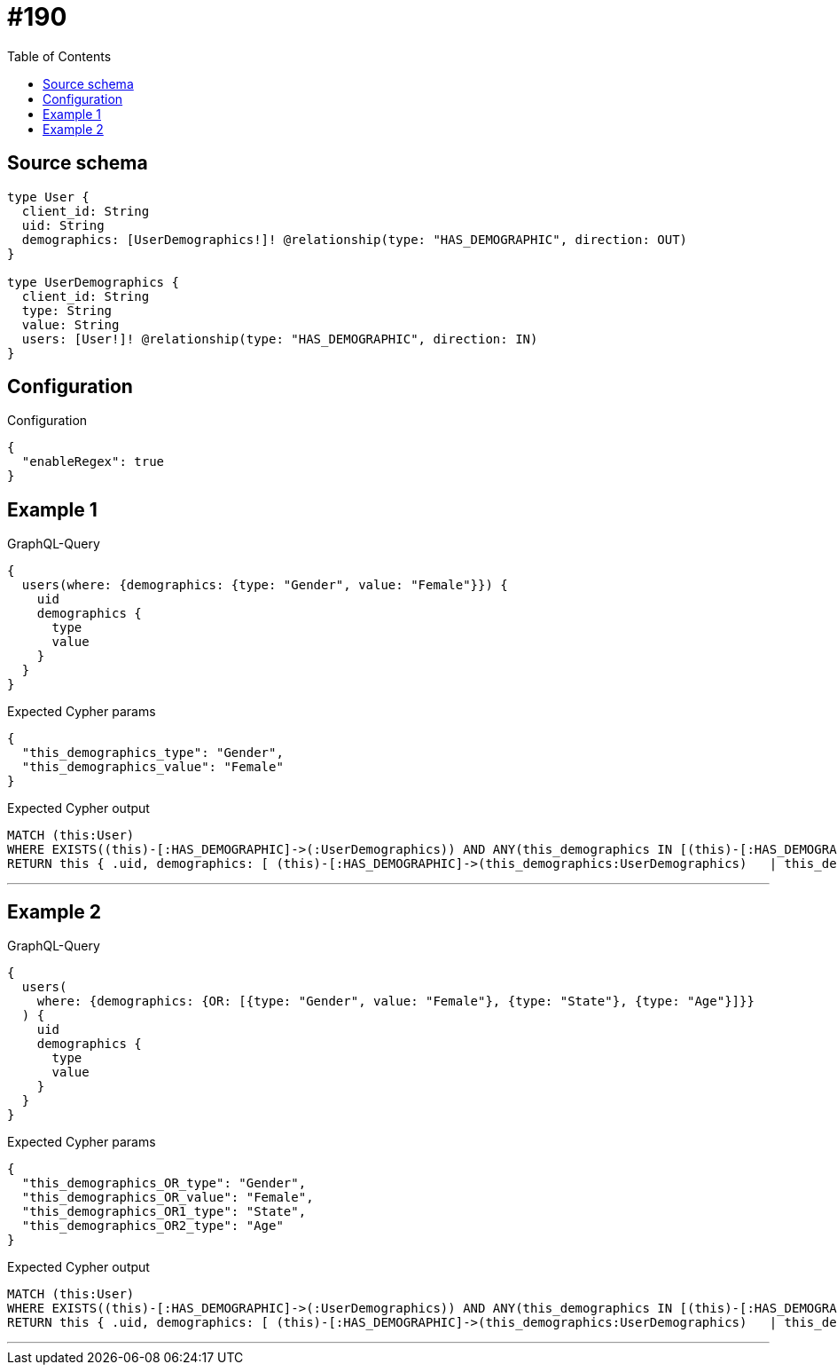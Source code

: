 :toc:

= #190

== Source schema

[source,graphql,schema=true]
----
type User {
  client_id: String
  uid: String
  demographics: [UserDemographics!]! @relationship(type: "HAS_DEMOGRAPHIC", direction: OUT)
}

type UserDemographics {
  client_id: String
  type: String
  value: String
  users: [User!]! @relationship(type: "HAS_DEMOGRAPHIC", direction: IN)
}
----

== Configuration

.Configuration
[source,json,schema-config=true]
----
{
  "enableRegex": true
}
----
== Example 1

.GraphQL-Query
[source,graphql]
----
{
  users(where: {demographics: {type: "Gender", value: "Female"}}) {
    uid
    demographics {
      type
      value
    }
  }
}
----

.Expected Cypher params
[source,json]
----
{
  "this_demographics_type": "Gender",
  "this_demographics_value": "Female"
}
----

.Expected Cypher output
[source,cypher]
----
MATCH (this:User)
WHERE EXISTS((this)-[:HAS_DEMOGRAPHIC]->(:UserDemographics)) AND ANY(this_demographics IN [(this)-[:HAS_DEMOGRAPHIC]->(this_demographics:UserDemographics) | this_demographics] WHERE this_demographics.type = $this_demographics_type AND this_demographics.value = $this_demographics_value)
RETURN this { .uid, demographics: [ (this)-[:HAS_DEMOGRAPHIC]->(this_demographics:UserDemographics)   | this_demographics { .type, .value } ] } as this
----

'''

== Example 2

.GraphQL-Query
[source,graphql]
----
{
  users(
    where: {demographics: {OR: [{type: "Gender", value: "Female"}, {type: "State"}, {type: "Age"}]}}
  ) {
    uid
    demographics {
      type
      value
    }
  }
}
----

.Expected Cypher params
[source,json]
----
{
  "this_demographics_OR_type": "Gender",
  "this_demographics_OR_value": "Female",
  "this_demographics_OR1_type": "State",
  "this_demographics_OR2_type": "Age"
}
----

.Expected Cypher output
[source,cypher]
----
MATCH (this:User)
WHERE EXISTS((this)-[:HAS_DEMOGRAPHIC]->(:UserDemographics)) AND ANY(this_demographics IN [(this)-[:HAS_DEMOGRAPHIC]->(this_demographics:UserDemographics) | this_demographics] WHERE (this_demographics.type = $this_demographics_OR_type AND this_demographics.value = $this_demographics_OR_value OR this_demographics.type = $this_demographics_OR1_type OR this_demographics.type = $this_demographics_OR2_type))
RETURN this { .uid, demographics: [ (this)-[:HAS_DEMOGRAPHIC]->(this_demographics:UserDemographics)   | this_demographics { .type, .value } ] } as this
----

'''

